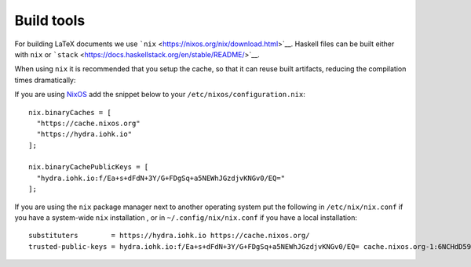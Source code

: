 Build tools
-----------

For building LaTeX documents we use
```nix`` <https://nixos.org/nix/download.html>`__. Haskell files can be
built either with ``nix`` or
```stack`` <https://docs.haskellstack.org/en/stable/README/>`__.

When using ``nix`` it is recommended that you setup the cache, so that
it can reuse built artifacts, reducing the compilation times
dramatically:

If you are using `NixOS <https://nixos.org/>`__ add the snippet below to
your ``/etc/nixos/configuration.nix``:

::

   nix.binaryCaches = [
     "https://cache.nixos.org"
     "https://hydra.iohk.io"
   ];

   nix.binaryCachePublicKeys = [
     "hydra.iohk.io:f/Ea+s+dFdN+3Y/G+FDgSq+a5NEWhJGzdjvKNGv0/EQ="
   ];

If you are using the ``nix`` package manager next to another operating
system put the following in ``/etc/nix/nix.conf`` if you have a
system-wide ``nix`` installation , or in ``~/.config/nix/nix.conf`` if
you have a local installation:

::

   substituters        = https://hydra.iohk.io https://cache.nixos.org/
   trusted-public-keys = hydra.iohk.io:f/Ea+s+dFdN+3Y/G+FDgSq+a5NEWhJGzdjvKNGv0/EQ= cache.nixos.org-1:6NCHdD59X431o0gWypbMrAURkbJ16ZPMQFGspcDShjY=
   